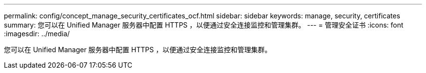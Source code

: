 ---
permalink: config/concept_manage_security_certificates_ocf.html 
sidebar: sidebar 
keywords: manage, security, certificates 
summary: 您可以在 Unified Manager 服务器中配置 HTTPS ，以便通过安全连接监控和管理集群。 
---
= 管理安全证书
:icons: font
:imagesdir: ../media/


[role="lead"]
您可以在 Unified Manager 服务器中配置 HTTPS ，以便通过安全连接监控和管理集群。
